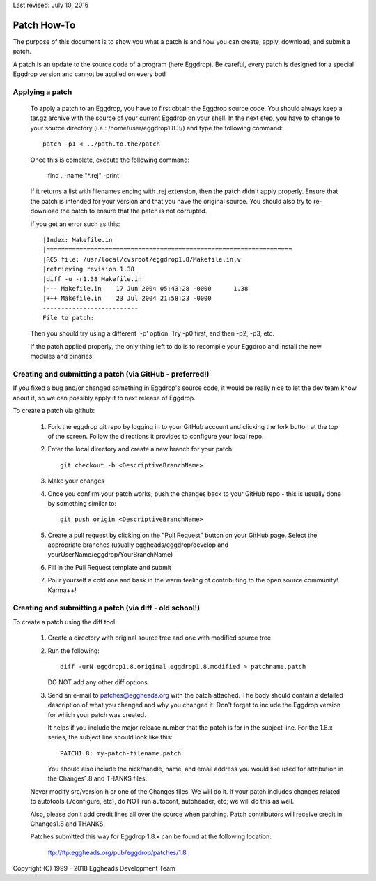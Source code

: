 Last revised: July 10, 2016

Patch How-To
============

The purpose of this document is to show you what a patch is and how you
can create, apply, download, and submit a patch.

A patch is an update to the source code of a program (here Eggdrop).
Be careful, every patch is designed for a special Eggdrop version
and cannot be applied on every bot!

----------------
Applying a patch
----------------

  To apply a patch to an Eggdrop, you have to first obtain the Eggdrop
  source code. You should always keep a tar.gz archive with the source of
  your current Eggdrop on your shell. In the next step, you have to change
  to your source directory (i.e.: /home/user/eggdrop1.8.3/) and type
  the following command::

    patch -p1 < ../path.to.the/patch

  Once this is complete, execute the following command:

    find . -name "\*.rej" -print

  If it returns a list with filenames ending with .rej extension, then the
  patch didn't apply properly. Ensure that the patch is intended for your
  version and that you have the original source. You should also try to
  re-download the patch to ensure that the patch is not corrupted.

  If you get an error such as this::

    |Index: Makefile.in
    |===================================================================
    |RCS file: /usr/local/cvsroot/eggdrop1.8/Makefile.in,v
    |retrieving revision 1.38
    |diff -u -r1.38 Makefile.in
    |--- Makefile.in	17 Jun 2004 05:43:28 -0000	1.38
    |+++ Makefile.in	23 Jul 2004 21:58:23 -0000
    --------------------------
    File to patch:

  Then you should try using a different '-p' option. Try -p0 first, and then
  -p2, -p3, etc.


  If the patch applied properly, the only thing left to do is to recompile
  your Eggdrop and install the new modules and binaries.

---------------------------------------------------------
Creating and submitting a patch (via GitHub - preferred!)
---------------------------------------------------------
If you fixed a bug and/or changed something in Eggdrop's source code, it
would be really nice to let the dev team know about it, so we can
possibly apply it to next release of Eggdrop.

To create a patch via github:

  1. Fork the eggdrop git repo by logging in to your GitHub account and
     clicking the fork button at the top of the screen. Follow the 
     directions it provides to configure your local repo.

  2. Enter the local directory and create a new branch for your patch::

       git checkout -b <DescriptiveBranchName>

  3. Make your changes

  4. Once you confirm your patch works, push the changes back to your 
     GitHub repo - this is usually done by something similar to::

       git push origin <DescriptiveBranchName>
  
  5. Create a pull request by clicking on the "Pull Request" button on 
     your GitHub page. Select the appropriate branches (usually eggheads/eggdrop/develop
     and yourUserName/eggdrop/YourBranchName)

  6. Fill in the Pull Request template and submit

  7. Pour yourself a cold one and bask in the warm feeling of contributing
     to the open source community! Karma++!

--------------------------------------------------------
Creating and submitting a patch (via diff - old school!)
--------------------------------------------------------

To create a patch using the diff tool:

  1. Create a directory with original source tree and one with modified
     source tree.

  2. Run the following::

       diff -urN eggdrop1.8.original eggdrop1.8.modified > patchname.patch

     DO NOT add any other diff options.

  3. Send an e-mail to patches@eggheads.org with the patch attached. The
     body should contain a detailed description of what you changed and
     why you changed it. Don't forget to include the Eggdrop version for
     which your patch was created.

     It helps if you include the major release number that the patch is
     for in the subject line. For the 1.8.x series, the subject line
     should look like this::

       PATCH1.8: my-patch-filename.patch

     You should also include the nick/handle, name, and email address
     you would like used for attribution in the Changes1.8 and THANKS
     files.

  Never modify src/version.h or one of the Changes files. We will do it. If
  your patch includes changes related to autotools (./configure, etc), do
  NOT run autoconf, autoheader, etc; we will do this as well.

  Also, please don't add credit lines all over the source when patching.
  Patch contributors will receive credit in Changes1.8 and THANKS.

  Patches submitted this way for Eggdrop 1.8.x can be found at the
  following location:

    ftp://ftp.eggheads.org/pub/eggdrop/patches/1.8

Copyright (C) 1999 - 2018 Eggheads Development Team

